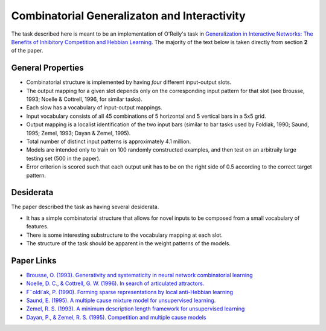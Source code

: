 =============================================
Combinatorial Generalizaton and Interactivity
=============================================

The task described here is meant to be an implementation of O'Reily's task in
`Generalization in Interactive Networks: The Benefits of Inhibitory Competition and Hebbian Learning <https://www.mitpressjournals.org/doi/10.1162/08997660152002834>`_.
The majority of the text below is taken directly from section **2** of the
paper.

General Properties
------------------

- Combinatorial structure is implemented by having *four* different input-output
  slots.
- The output mapping for a given slot depends only on the corresponding input
  pattern for that slot (see Brousse, 1993; Noelle & Cottrell, 1996, for similar
  tasks).
- Each slow has a vocabulary of input-output mappings.
- Input vocabulary consists of all 45 combinations of 5 horizontal and 5
  vertical bars in a 5x5 grid.
- Output mapping is a localist identification of the two input bars (similar to
  bar tasks used by Foldiak, 1990; Saund, 1995; Zemel, 1993; Dayan & Zemel,
  1995).
- Total number of distinct input patterns is approximately 4.1 million.
- Models are intended only to train on 100 randomly constructed examples, and
  then test on an arbitraily large testing set (500 in the paper).
- Error criterion is scored such that each output unit has to be on the right
  side of 0.5 according to the correct target pattern.

Desiderata
----------

The paper described the task as having several desiderata.

- It has a simple combinatorial structure that allows for novel inputs to be
  composed from a small vocabulary of features.
- There is some interesting substructure to the vocabulary mapping at each slot.
- The structure of the task should be apparent in the weight patterns of the
  models.

Paper Links
-----------

- `Brousse, O. (1993). Generativity and systematicity in neural network combinatorial learning <https://scholar.colorado.edu/csci_techreports/647/>`_
- `Noelle, D. C., & Cottrell, G. W. (1996). In search of articulated attractors. <http://citeseerx.ist.psu.edu/viewdoc/summary?doi=10.1.1.51.2295>`_
- `F¨oldi´ak, P. (1990). Forming sparse representations by local anti-Hebbian learning <https://link.springer.com/article/10.1007%2FBF02331346>`_
- `Saund, E. (1995). A multiple cause mixture model for unsupervised learning. <https://www.mitpressjournals.org/doi/10.1162/neco.1995.7.1.51>`_
- `Zemel, R. S. (1993). A minimum description length framework for unsupervised learning <http://citeseerx.ist.psu.edu/viewdoc/summary?doi=10.1.1.53.6050>`_
- `Dayan, P., & Zemel, R. S. (1995). Competition and multiple cause models <http://www.gatsby.ucl.ac.uk/~dayan/papers/cdz95.pdf>`_

